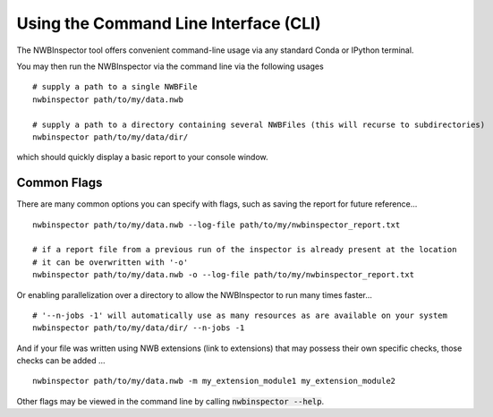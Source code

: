 Using the Command Line Interface (CLI)
======================================

The NWBInspector tool offers convenient command-line usage via any standard Conda or IPython terminal.

You may then run the NWBInspector via the command line via the following usages

::

    # supply a path to a single NWBFile
    nwbinspector path/to/my/data.nwb

    # supply a path to a directory containing several NWBFiles (this will recurse to subdirectories)
    nwbinspector path/to/my/data/dir/


which should quickly display a basic report to your console window.


Common Flags
------------

There are many common options you can specify with flags, such as saving the report for future reference...

::

    nwbinspector path/to/my/data.nwb --log-file path/to/my/nwbinspector_report.txt

    # if a report file from a previous run of the inspector is already present at the location
    # it can be overwritten with '-o'
    nwbinspector path/to/my/data.nwb -o --log-file path/to/my/nwbinspector_report.txt


Or enabling parallelization over a directory to allow the NWBInspector to run many times faster...

::

    # '--n-jobs -1' will automatically use as many resources as are available on your system
    nwbinspector path/to/my/data/dir/ --n-jobs -1


And if your file was written using NWB extensions (link to extensions) that may possess their own specific
checks, those checks can be added ...

::

    nwbinspector path/to/my/data.nwb -m my_extension_module1 my_extension_module2


Other flags may be viewed in the command line by calling :code:`nwbinspector --help`.
